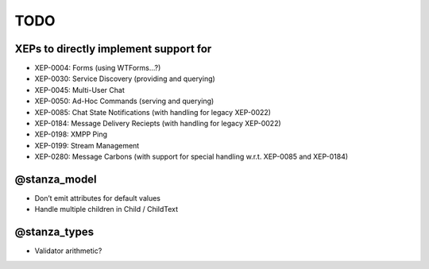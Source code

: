 TODO
####

XEPs to directly implement support for
======================================

* XEP-0004: Forms (using WTForms…?)
* XEP-0030: Service Discovery (providing and querying)
* XEP-0045: Multi-User Chat
* XEP-0050: Ad-Hoc Commands (serving and querying)
* XEP-0085: Chat State Notifications (with handling for legacy XEP-0022)
* XEP-0184: Message Delivery Reciepts (with handling for legacy XEP-0022)
* XEP-0198: XMPP Ping
* XEP-0199: Stream Management
* XEP-0280: Message Carbons (with support for special handling w.r.t. XEP-0085
  and XEP-0184)

@stanza_model
=============

* Don’t emit attributes for default values
* Handle multiple children in Child / ChildText

@stanza_types
=============

* Validator arithmetic?
